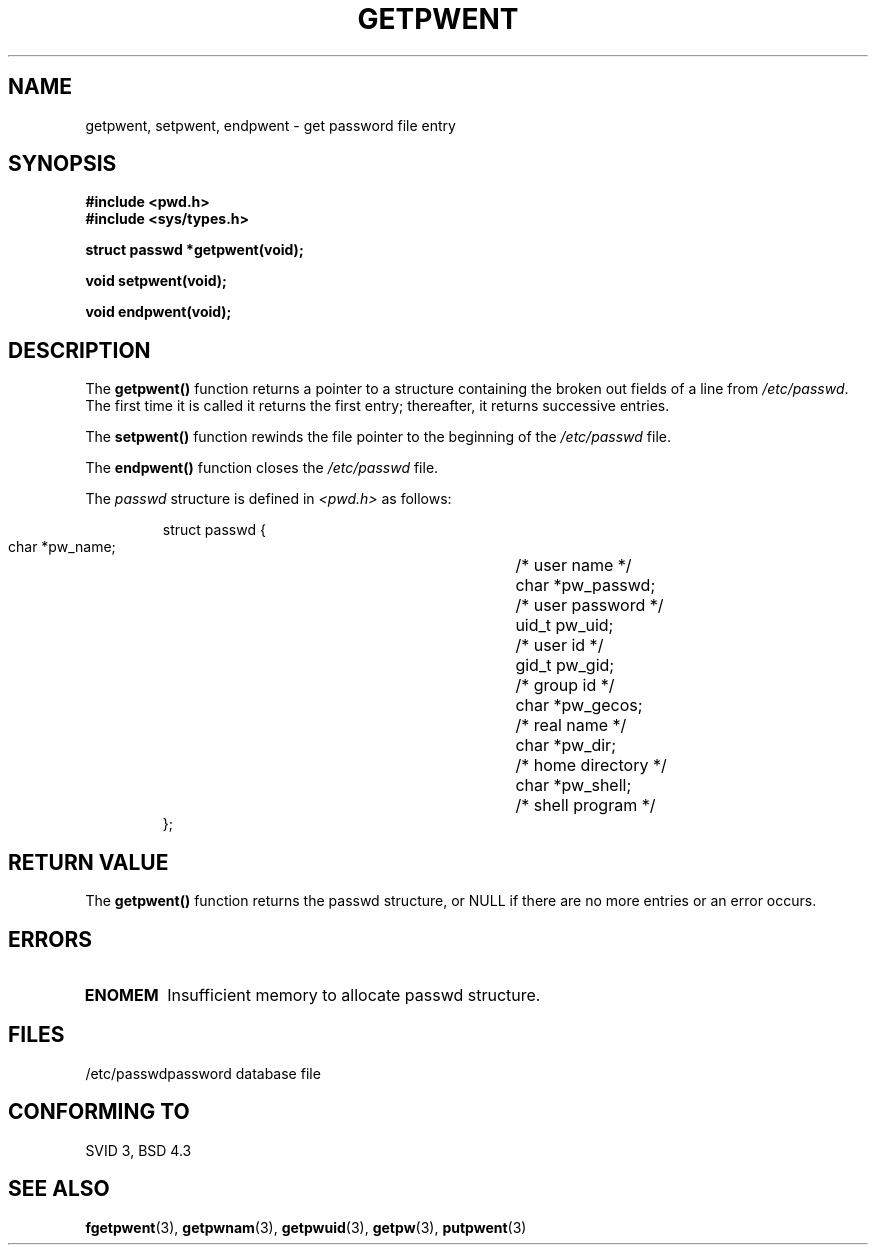 .\" Copyright 1993 David Metcalfe (david@prism.demon.co.uk)
.\" May be distributed under the GNU General Public License
.\" References consulted:
.\"     Linux libc source code
.\"     Lewine's _POSIX Programmer's Guide_ (O'Reilly & Associates, 1991)
.\"     386BSD man pages
.\" Modified Sat Jul 24 19:22:14 1993 by Rik Faith (faith@cs.unc.edu)
.TH GETPWENT 3  "April 9, 1993" "GNU" "Linux Programmer's Manual"
.SH NAME
getpwent, setpwent, endpwent \- get password file entry
.SH SYNOPSIS
.nf
.B #include <pwd.h>
.B #include <sys/types.h>
.sp
.B struct passwd *getpwent(void);
.sp
.B void setpwent(void);
.sp
.B void endpwent(void);
.fi
.SH DESCRIPTION
The \fBgetpwent()\fP function returns a pointer to a structure containing
the broken out fields of a line from \fI/etc/passwd\fP.  The first time it 
is called it returns the first entry; thereafter, it returns successive 
entries.
.PP
The \fBsetpwent()\fP function rewinds the file pointer to the beginning 
of the \fI/etc/passwd\fP file.
.PP
The \fBendpwent()\fP function closes the \fI/etc/passwd\fP file.
.PP
The \fIpasswd\fP structure is defined in \fI<pwd.h>\fP as follows:
.sp
.RS
.nf
.ta 8n 16n 32n
struct passwd {
        char    *pw_name;		/* user name */
        char    *pw_passwd;		/* user password */
        uid_t   pw_uid;			/* user id */
        gid_t   pw_gid;			/* group id */
        char    *pw_gecos;      	/* real name */
        char    *pw_dir;  		/* home directory */
        char    *pw_shell;      	/* shell program */
};
.ta
.fi
.RE
.SH "RETURN VALUE"
The \fBgetpwent()\fP function returns the passwd structure, or NULL if 
there are no more entries or an error occurs.
.SH ERRORS
.TP
.B ENOMEM
Insufficient memory to allocate passwd structure.
.SH FILES
.nf
/etc/passwd		password database file
.fi
.SH "CONFORMING TO"
SVID 3, BSD 4.3
.SH SEE ALSO
.BR fgetpwent "(3), " getpwnam "(3), " getpwuid "(3), " getpw (3),
.BR putpwent (3)

